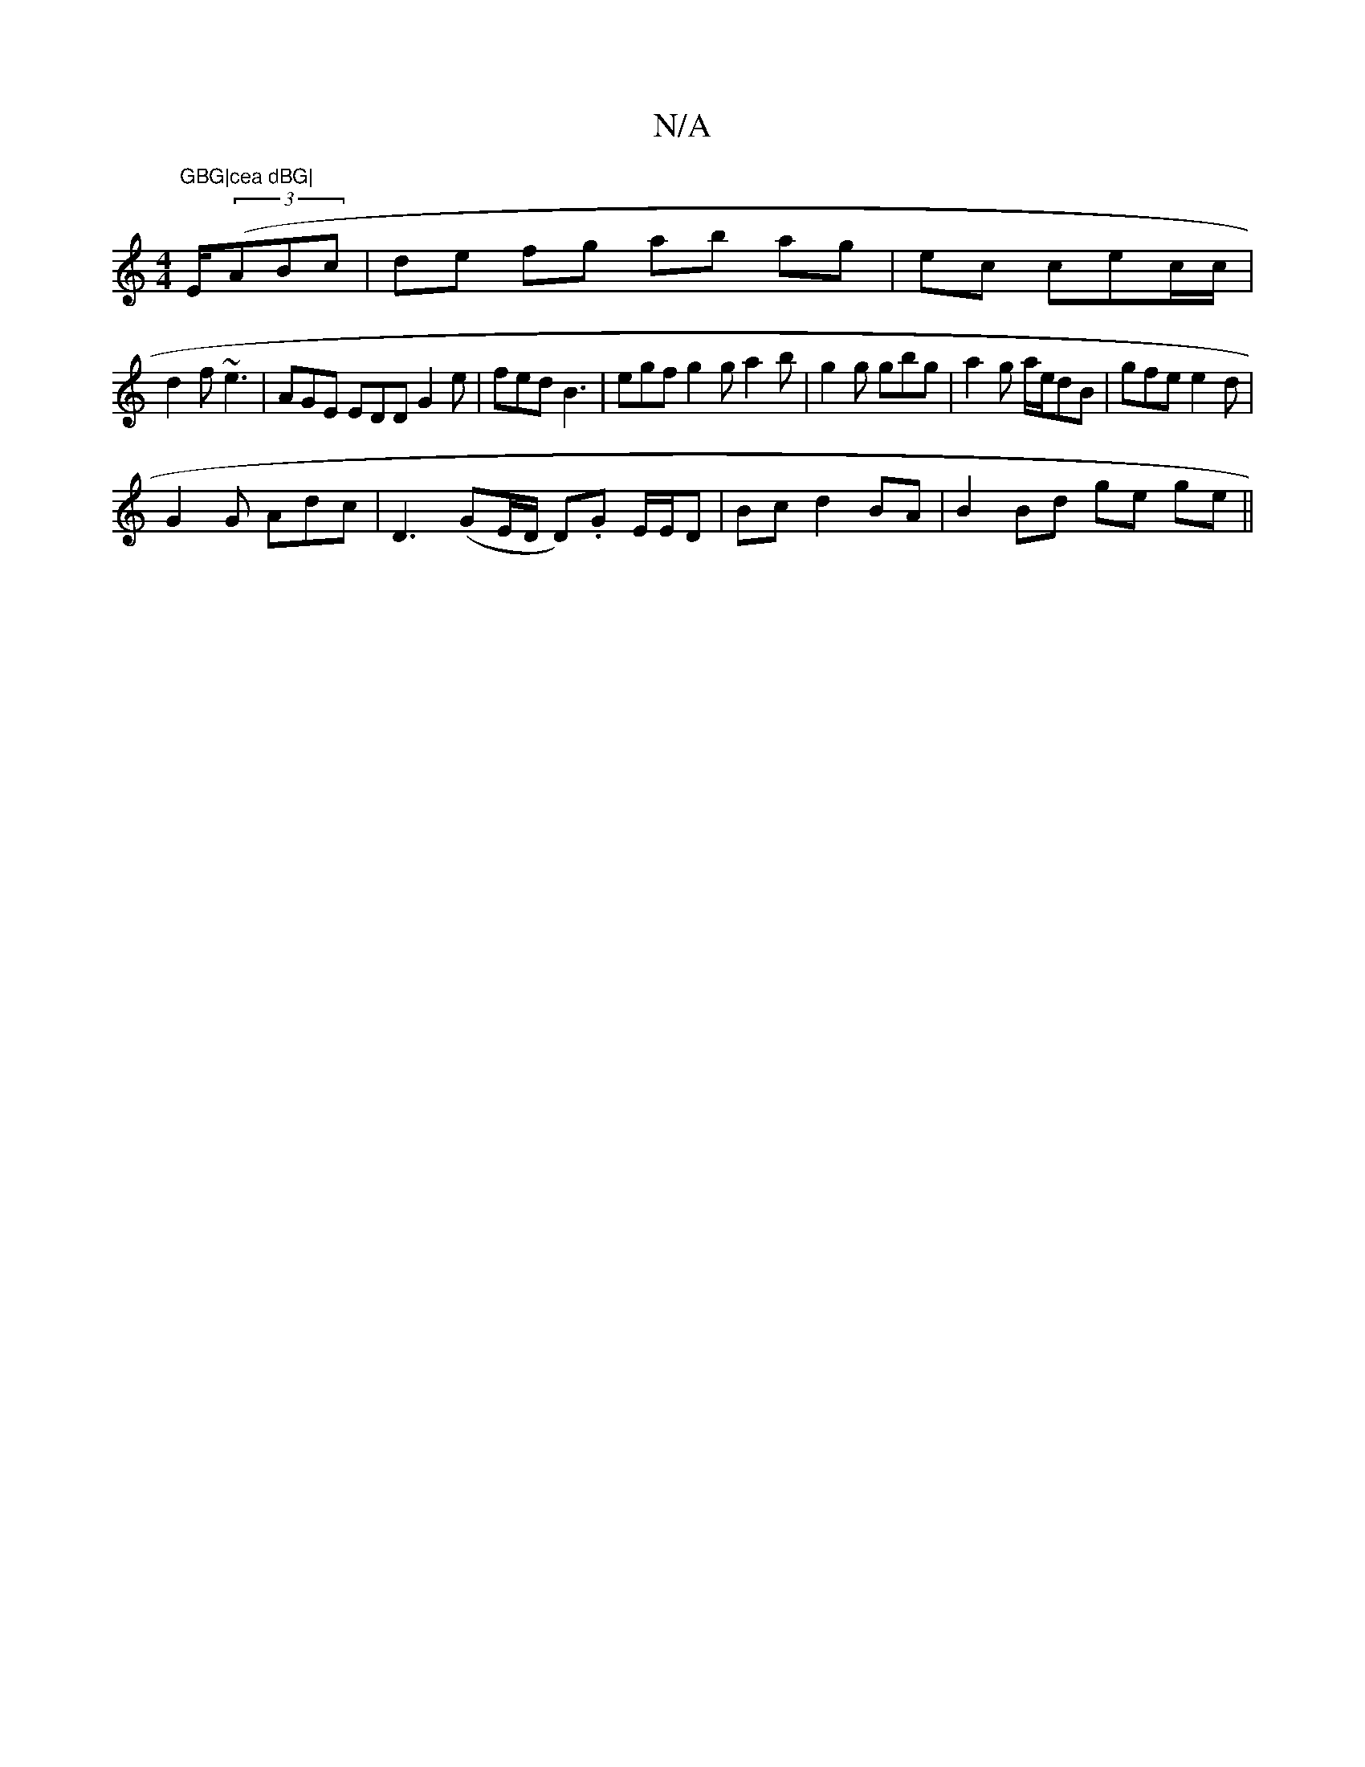 X:1
T:N/A
M:4/4
R:N/A
K:Cmajor
"GBG|cea dBG|"E/2((3ABc |de fg ab ag|ec cec/c/|
d2f ~e3|AGE EDD G2e | fed B3 | egf g2g a2b | g2g gbg | a2g a/e/dB | gfe e2d |
G2 G Adc | D3 (GE/D/ D).G E/E/D | Bc d2 BA | B2 Bd ge ge ||

|:e2 eg egab|